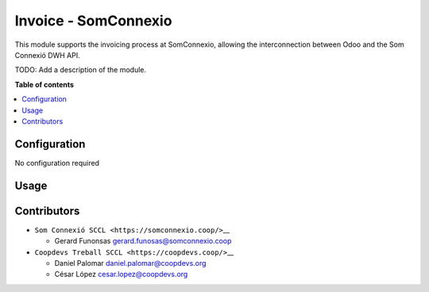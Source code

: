 #######################
 Invoice - SomConnexio
#######################

..
   !!!!!!!!!!!!!!!!!!!!!!!!!!!!!!!!!!!!!!!!!!!!!!!!!!!!
   !! This file is generated by oca-gen-addon-readme !!
   !! changes will be overwritten.                   !!
   !!!!!!!!!!!!!!!!!!!!!!!!!!!!!!!!!!!!!!!!!!!!!!!!!!!!
   !! source digest: sha256:1614423d340008335f552b55056ced34554a9187993e584db2ccb85c9738b530
   !!!!!!!!!!!!!!!!!!!!!!!!!!!!!!!!!!!!!!!!!!!!!!!!!!!!

.. |badge1| image:: https://img.shields.io/badge/maturity-Beta-yellow.png
   :alt: Beta
   :target: https://odoo-community.org/page/development-status

.. |badge2| image:: https://img.shields.io/badge/licence-AGPL--3-blue.png
   :alt: License: AGPL-3
   :target: http://www.gnu.org/licenses/agpl-3.0-standalone.html

.. |badge3| image:: https://img.shields.io/badge/gitlab-coopdevs%2Fodoo--somconnexio-lightgray.png?logo=gitlab
   :alt: coopdevs/som-connexio/odoo-somconnexio
   :target: https://git.coopdevs.org/coopdevs/som-connexio/odoo-somconnexio

|badge1| |badge2| |badge3|

This module supports the invoicing process at SomConnexio, allowing the
interconnection between Odoo and the Som Connexió DWH API.

TODO: Add a description of the module.

**Table of contents**

.. contents::
   :local:

***************
 Configuration
***************

No configuration required

*******
 Usage
*******

**************
 Contributors
**************

-  ``Som Connexió SCCL <https://somconnexio.coop/>``\_\_

   -  Gerard Funonsas gerard.funosas@somconnexio.coop

-  ``Coopdevs Treball SCCL <https://coopdevs.coop/>``\_\_

   -  Daniel Palomar daniel.palomar@coopdevs.org
   -  César López cesar.lopez@coopdevs.org
